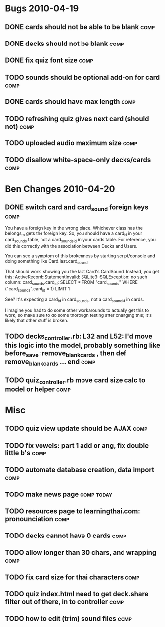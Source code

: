 * Bugs 2010-04-19
** DONE cards should not be able to be blank			       :comp:
** DONE decks should not be blank				       :comp:
** DONE fix quiz font size					       :comp:
** TODO sounds should be optional add-on for card		       :comp:
** DONE cards should have max length				       :comp:
** TODO refreshing quiz gives next card (should not) 		       :comp:
** TODO uploaded audio maximum size 				       :comp:
** TODO disallow white-space-only decks/cards 			       :comp:
* Ben Changes 2010-04-20
** DONE switch card and card_sound foreign keys			       :comp:
You have a foreign key in the wrong place.  Whichever class has the belongs_to gets the foreign key.  So, you should have a card_id in your card_sounds table, not a card_sounds_id in your cards table.  For reference, you did this correctly with the association between Decks and Users.

You can see a symptom of this brokenness by starting script/console and doing something like Card.last.card_sound

That should work, showing you the last Card's CardSound.  Instead, you get this:
ActiveRecord::StatementInvalid: SQLite3::SQLException: no such column: card_sounds.card_id: SELECT * FROM "card_sounds" WHERE ("card_sounds".card_id = 1)  LIMIT 1

See?  It's expecting a card_id in card_sounds, not a card_sound_id in cards.

I imagine you had to do some other workarounds to actually get this to work, so make sure to do some thorough testing after changing this; it's likely that other stuff is broken.
** TODO decks_controller.rb: L32 and L52: I'd move this logic into the model, probably something like before_save :remove_blank_cards , then def remove_blank_cards ... end :comp:
** TODO quiz_controller.rb move card size calc to model or helper      :comp:
* Misc
** TODO quiz view update should be AJAX 			       :comp:
** TODO fix vowels: part 1 add or ang, fix double little b's	       :comp:
** TODO automate database creation, data import 		       :comp:
** TODO make news page						 :comp:today:
** TODO resources page to learningthai.com: pronounciation	       :comp:
** TODO decks cannot have 0 cards 				       :comp:
** TODO allow longer than 30 chars, and wrapping 		       :comp:
** TODO fix card size for thai characters 			       :comp:
** TODO quiz index.html need to get deck.share filter out of there, in to controller								       :comp:
** TODO how to edit (trim) sound files 				       :comp:
